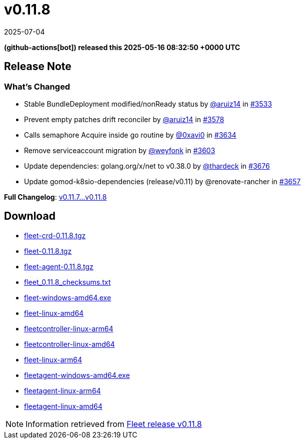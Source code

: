 = v0.11.8
:revdate: 2025-07-04
:page-revdate: {revdate}
:date: 2025-05-16 08:32:50 +0000 UTC

*(github-actions[bot]) released this 2025-05-16 08:32:50 +0000 UTC*

== Release Note

=== What's Changed

* Stable BundleDeployment modified/nonReady status by https://github.com/aruiz14[@aruiz14] in https://github.com/rancher/fleet/pull/3533[#3533]
* Prevent empty patches drift reconciler by https://github.com/aruiz14[@aruiz14] in https://github.com/rancher/fleet/pull/3578[#3578]
* Calls semaphore Acquire inside go routine by https://github.com/0xavi0[@0xavi0] in https://github.com/rancher/fleet/pull/3634[#3634]
* Remove serviceaccount migration by https://github.com/weyfonk[@weyfonk] in https://github.com/rancher/fleet/pull/3603[#3603]
* Update dependencies: golang.org/x/net to v0.38.0 by https://github.com/thardeck[@thardeck] in https://github.com/rancher/fleet/pull/3676[#3676]
* Update gomod-k8sio-dependencies (release/v0.11) by @renovate-rancher in https://github.com/rancher/fleet/pull/3657[#3657]


*Full Changelog*: https://github.com/rancher/fleet/compare/v0.11.7...v0.11.8[v0.11.7...v0.11.8]

== Download

* https://github.com/rancher/fleet/releases/download/v0.11.8/fleet-crd-0.11.8.tgz[fleet-crd-0.11.8.tgz]
* https://github.com/rancher/fleet/releases/download/v0.11.8/fleet-0.11.8.tgz[fleet-0.11.8.tgz]
* https://github.com/rancher/fleet/releases/download/v0.11.8/fleet-agent-0.11.8.tgz[fleet-agent-0.11.8.tgz]
* https://github.com/rancher/fleet/releases/download/v0.11.8/fleet_0.11.8_checksums.txt[fleet_0.11.8_checksums.txt]
* https://github.com/rancher/fleet/releases/download/v0.11.8/fleet-windows-amd64.exe[fleet-windows-amd64.exe]
* https://github.com/rancher/fleet/releases/download/v0.11.8/fleet-linux-amd64[fleet-linux-amd64]
* https://github.com/rancher/fleet/releases/download/v0.11.8/fleetcontroller-linux-arm64[fleetcontroller-linux-arm64]
* https://github.com/rancher/fleet/releases/download/v0.11.8/fleetcontroller-linux-amd64[fleetcontroller-linux-amd64]
* https://github.com/rancher/fleet/releases/download/v0.11.8/fleet-linux-arm64[fleet-linux-arm64]
* https://github.com/rancher/fleet/releases/download/v0.11.8/fleetagent-windows-amd64.exe[fleetagent-windows-amd64.exe]
* https://github.com/rancher/fleet/releases/download/v0.11.8/fleetagent-linux-arm64[fleetagent-linux-arm64]
* https://github.com/rancher/fleet/releases/download/v0.11.8/fleetagent-linux-amd64[fleetagent-linux-amd64]

[NOTE]
====
Information retrieved from https://github.com/rancher/fleet/releases/tag/v0.11.8[Fleet release v0.11.8]
====
